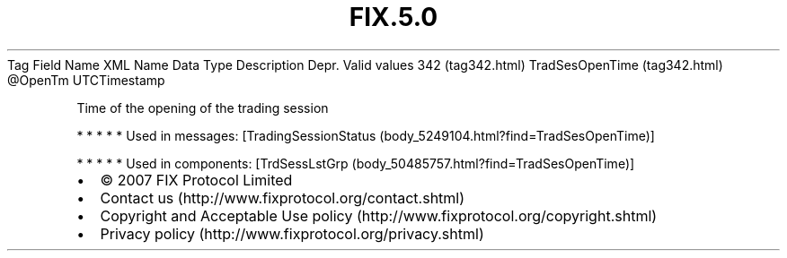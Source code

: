.TH FIX.5.0 "" "" "Tag #342"
Tag
Field Name
XML Name
Data Type
Description
Depr.
Valid values
342 (tag342.html)
TradSesOpenTime (tag342.html)
\@OpenTm
UTCTimestamp
.PP
Time of the opening of the trading session
.PP
   *   *   *   *   *
Used in messages:
[TradingSessionStatus (body_5249104.html?find=TradSesOpenTime)]
.PP
   *   *   *   *   *
Used in components:
[TrdSessLstGrp (body_50485757.html?find=TradSesOpenTime)]

.PD 0
.P
.PD

.PP
.PP
.IP \[bu] 2
© 2007 FIX Protocol Limited
.IP \[bu] 2
Contact us (http://www.fixprotocol.org/contact.shtml)
.IP \[bu] 2
Copyright and Acceptable Use policy (http://www.fixprotocol.org/copyright.shtml)
.IP \[bu] 2
Privacy policy (http://www.fixprotocol.org/privacy.shtml)
